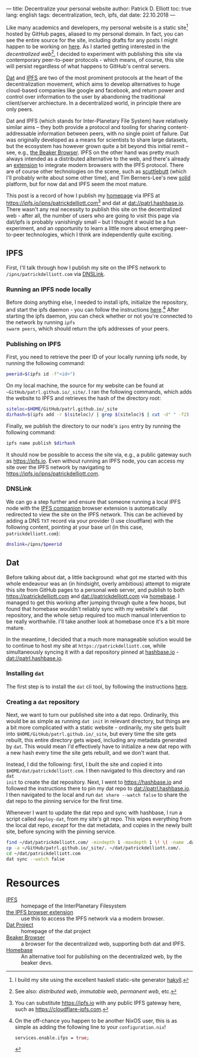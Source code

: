 ---
title: Decentralize your personal website
author: Patrick D. Elliott
toc: true
lang: english
tags: decentralization, tech, ipfs, dat
date: 22.10.2018
---

Like many academics and developers, my personal website is a static site[fn:1]
hosted by GitHub pages, aliased to my personal domain. In fact, you can see the
entire source for the site, including drafts for any posts I might happen to be
working on [[https://github.com/patrl/patrl.github.io][here]]. As I started getting interested in the /decentralized
web/[fn:2], I decided to experiment with publishing this site via contemporary
peer-to-peer protocols - which means, of course, this site will persist
regardless of what happens to GitHub's central servers.

[[https://dat-project.org][Dat]] and [[https://ipfs.io][IPFS]] are two of the most prominent protocols at the heart of the
decentralization movement, which aims to develop
alternatives to huge cloud-based companies like google and facebook, and return
power and control over information to the user by abandoning the traditional
client/server archiecture. In a decentralized world, in principle there are only
peers.

Dat and IPFS (which stands for Inter-Planetary File System) have relatively similar aims -- they both provide a protocol and tooling for
sharing content-addressable information between peers, with no single point of failure. Dat was originally developed as a means for
scientists to share large datasets, but the ecosystem has however grown quite a bit beyond this
initial remit -- see, e.g., [[https://beakerbrowser.com/][the Beaker Browser]]. IPFS on the other hand was
pretty much always intended as a distributed alternative to the web, and there's
already an [[https://github.com/ipfs-shipyard/ipfs-companion][extension]] to integrate modern browsers with the IPFS protocol. There
are of course other technologies on the scene, such as [[https://www.scuttlebutt.nz/][scuttlebutt]] (which I'll
probably write about some other time), and Tim Berners-Lee's new [[https://solid.mit.edu/][solid]] platform,
but for now dat and IPFS seem the most mature.

This post is a record of how I publish my [[https://patrickdelliott.com][homepage]] via IPFS at
[[https://ipfs.io/ipns/patrickdelliott.com]][fn:3] and dat at [[dat://patrl.hashbase.io]]. There wasn't any real necessity to publish this site on the decentralized web -
after all, the number of users who are going to visit this page via dat/ipfs is
probably vanishingly small -- but I thought it would be a fun
experiment, and an opportunity to learn a little more about emerging peer-to-peer
technologies, which I think are independently quite exciting.

** IPFS

First, I'll talk through how I publish my site on the IPFS network to ~/ipns/patrickdelliott.com~
via [[https://docs.ipfs.io/guides/concepts/dnslink/][DNSLink]].

*** Running an IPFS node locally

Before doing anything else, I needed to install ipfs, initialize the repository,
and start the ipfs daemon - you can follow the instructions [[https://docs.ipfs.io/introduction/usage][here]].[fn:4] After starting the ipfs daemon,
you can check whether or not you're connected to the network by running ~ipfs
swarm peers~, which should return the ipfs addresses of your peers.

*** Publishing on IPFS

First, you need to retrieve the peer ID of your locally running ipfs node, by
running the following command:

#+BEGIN_SRC bash
peerid=$(ipfs id -f"<id>")
#+END_SRC

On my local machine, the source for my website can be found at
~~GitHub/patrl.github.io/_site/~. I ran the
following commands, which adds the website to IPFS and retrieves the hash of the directory root:

#+BEGIN_SRC bash
siteloc=$HOME/GitHub/patrl.github.io/_site
dirhash=$(ipfs add -r $(siteloc)/ | grep $(siteloc)$ | cut -d" " -f2)
#+END_SRC

#+RESULTS:

Finally, we publish the directory to our node's ~ipns~ entry by running the
following command:

#+BEGIN_SRC bash
ipfs name publish $dirhash
#+END_SRC

It should now be possible to access the site via, e.g., a public gateway such as
[[https://ipfs.io]]. Even without running an IPFS node, you can access my site over
the IPFS network by navigating to [[https://ipfs.io/ipns/patrickdelliott.com]].

*** DNSLink

We can go a step further and ensure that someone running a local IPFS node with
the [[https://github.com/ipfs-shipyard/ipfs-companion][IPFS companion]] browser extension is automatically redirected to view the
site on the IPFS network. This can be achieved by adding a DNS
~TXT~ record via your provider (I use cloudflare) with the following content,
pointing at your base url (in this case, ~patrickdelliott.com~):

#+BEGIN_SRC bash
dnslink=/ipns/$peerid
#+END_SRC

** Dat

Before talking about dat, a little background: what got me started with this
whole endeavour was an (in hindsight, overly ambitious) attempt to migrate this
site from GitHub pages to a personal web server, and publish to both
[[https://patrickdelliott.com]] and [[dat://patrickdelliott.com]]
via [[https://github.com/beakerbrowser/homebase][homebase]]. I managed to get this working after jumping through quite a few
hoops, but found that homebase wouldn't reliably sync with my website's dat
repository, and the whole setup required too much manual intervention to be
really worthwhile. I'll take another look at homebase once it's a bit more mature.

In the meantime, I decided that a much more manageable solution would be to
continue to host my site at ~https://patrickdelliott.com~, while simultaneously
syncing it with a dat repository pinned at [[https://hashbase.io][hashbase.io]] - [[dat://patrl.hashbase.io]].


*** Installing ~dat~

The first step is to install the ~dat~ cli tool, by following the instructions [[https://docs.datproject.org/install][here]].

*** Creating a ~dat~ repository

Next, we want to turn our published site into a dat repo. Ordinarily, this would
be as simple as running ~dat init~ in relevant directory, but things are a bit
more complicated with a static website - ordinarily, my site gets built into
~$HOME/GitHub/patrl.github.io/_site~, but every time the site gets rebuilt,
this entire directory gets wiped, including any metadata generated by ~dat~.
This would mean I'd effectively have to initialize a new dat repo with a
new hash every time the site gets rebuilt, and we don't want that.

Instead, I did the following: first, I built the site and copied it into
~$HOME/dat/patrickdelliott.com~. I then navigated to this directory and ran ~dat
init~ to create the dat repository. Next, I went to [[https://hashbase.io]] and
followed the instructions there to pin my dat repo to [[dat://patrl.hashbase.io]]. I
then navigated to the local and run ~dat share --watch false~ to share the dat
repo to the pinning service for the first time.

Whenever I want to update the dat repo and sync with hashbase, I run a script
called ~deploy-dat~, from my site's git repo. This wipes everything from the
local dat repo, /except/ for the dat metadata, and copies in the newly built
site, before syncing with the pinning service.

#+BEGIN_SRC bash
find ~/dat/patrickdelliott.com/ -mindepth 1 -maxdepth 1 \! \( -name .dat -o -name dat.json \) -exec rm -rf '{}' \;
cp -a ~/GitHub/patrl.github.io/_site/. ~/dat/patrickdelliott.com/.
cd ~/dat/patrickdelliott.com
dat sync --watch false
#+END_SRC

* Resources

 - [[https://ipfs.io/][IPFS]] :: homepage of the InterPlanetary Filesystem
 - [[https://github.com/ipfs-shipyard/ipfs-companion][the IPFS browser extension]] :: use this to access the IPFS network via a
      modern browser.
 - [[https://datproject.org/][Dat Project]] :: homepage of the dat project
 - [[https://beakerbrowser.com/][Beaker Browser]] :: a browser for the decentralized web, supporting both dat
      and IPFS.
 - [[https://github.com/beakerbrowser/homebase][Homebase]] :: An alternative tool for publishing on the decentralized web, by
      the beaker devs.


[fn:1] I build my site using the excellent haskell static-site generator [[https://jaspervdj.be/hakyll/][hakyll]].

[fn:2] See also: /distributed web/, /immutable web/, /permanent
web/, etc.

[fn:3] You can substitute https://ipfs.io with any public IPFS gateway here,
 such as [[https://cloudflare-ipfs.com]].

[fn:4] On the off-chance you happen to be another NixOS
user, this is as simple as adding the following line to your
~configuration.nix~!

#+BEGIN_SRC nix
services.enable.ifps = true;
#+END_SRC
